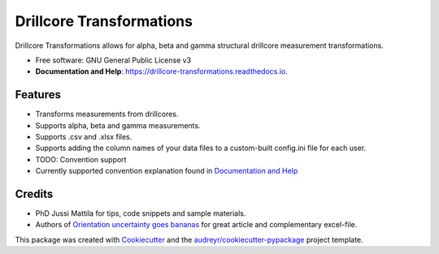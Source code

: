 =========================
Drillcore Transformations
=========================


.. image:: https://img.shields.io/pypi/v/drillcore_transformations.svg
        :target: https://pypi.python.org/pypi/drillcore_transformations

.. image:: https://img.shields.io/travis/nialov/drillcore-transformations.svg
        :target: https://travis-ci.com/nialov/drillcore-transformations

.. image:: https://readthedocs.org/projects/drillcore-transformations/badge/?version=latest
        :target: https://drillcore-transformations.readthedocs.io/en/latest/?badge=latest
        :alt: Documentation Status




Drillcore Transformations allows for alpha, beta and gamma structural drillcore measurement transformations.


* Free software: GNU General Public License v3
* **Documentation and Help**: https://drillcore-transformations.readthedocs.io.


Features
--------

* Transforms measurements from drillcores.
* Supports alpha, beta and gamma measurements.
* Supports .csv and .xlsx files.
* Supports adding the column names of your data files to a custom-built config.ini file for each user.
* TODO: Convention support
* Currently supported convention explanation found in `Documentation and Help <https://drillcore-transformations.readthedocs.io>`_

Credits
-------

* PhD Jussi Mattila for tips, code snippets and sample materials.
* Authors of `Orientation uncertainty goes bananas <https://tinyurl.com/tqr84ww>`_ for great article and complementary excel-file.

This package was created with Cookiecutter_ and the `audreyr/cookiecutter-pypackage`_ project template.

.. _Cookiecutter: https://github.com/audreyr/cookiecutter
.. _`audreyr/cookiecutter-pypackage`: https://github.com/audreyr/cookiecutter-pypackage
